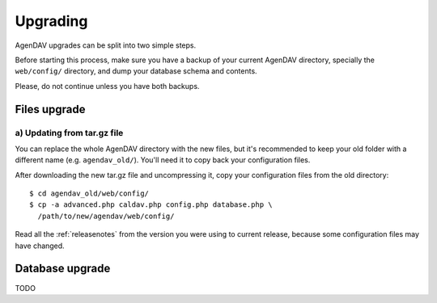 .. _upgrading:

Upgrading
=========

AgenDAV upgrades can be split into two simple steps.

Before starting this process, make sure you have a backup of your current
AgenDAV directory, specially the ``web/config/`` directory, and dump your
database schema and contents.

Please, do not continue unless you have both backups.

.. _filesupgrade:

Files upgrade
-------------

a) Updating from tar.gz file
****************************

You can replace the whole AgenDAV directory with the new files, but it's
recommended to keep your old folder with a different name (e.g.
``agendav_old/``). You'll need it to copy back your configuration files.

After downloading the new tar.gz file and uncompressing it, copy your
configuration files from the old directory::

  $ cd agendav_old/web/config/ 
  $ cp -a advanced.php caldav.php config.php database.php \
    /path/to/new/agendav/web/config/

Read all the :ref:`releasenotes` from the version you were using
to current release, because some configuration files may have changed.

.. _dbupgrade:

Database upgrade
----------------

TODO
